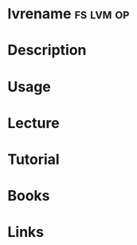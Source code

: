 #+TAGS: fs lvm op


* lvrename							  :fs:lvm:op:
* Description
* Usage
* Lecture
* Tutorial
* Books
* Links
